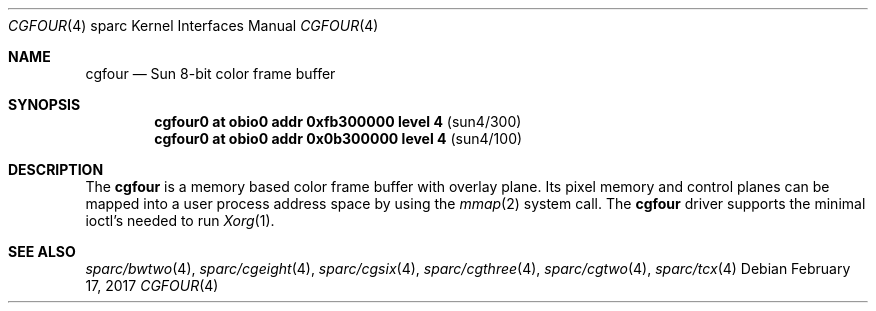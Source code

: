 .\"	$NetBSD: cgfour.4,v 1.9 2017/02/17 22:24:47 christos Exp $
.\"
.\" Copyright (c) 1996 The NetBSD Foundation, Inc.
.\" All rights reserved.
.\"
.\" This code is derived from software contributed to The NetBSD Foundation
.\" by Paul Kranenburg.
.\"
.\" Redistribution and use in source and binary forms, with or without
.\" modification, are permitted provided that the following conditions
.\" are met:
.\" 1. Redistributions of source code must retain the above copyright
.\"    notice, this list of conditions and the following disclaimer.
.\" 2. Redistributions in binary form must reproduce the above copyright
.\"    notice, this list of conditions and the following disclaimer in the
.\"    documentation and/or other materials provided with the distribution.
.\"
.\" THIS SOFTWARE IS PROVIDED BY THE NETBSD FOUNDATION, INC. AND CONTRIBUTORS
.\" ``AS IS'' AND ANY EXPRESS OR IMPLIED WARRANTIES, INCLUDING, BUT NOT LIMITED
.\" TO, THE IMPLIED WARRANTIES OF MERCHANTABILITY AND FITNESS FOR A PARTICULAR
.\" PURPOSE ARE DISCLAIMED.  IN NO EVENT SHALL THE FOUNDATION OR CONTRIBUTORS
.\" BE LIABLE FOR ANY DIRECT, INDIRECT, INCIDENTAL, SPECIAL, EXEMPLARY, OR
.\" CONSEQUENTIAL DAMAGES (INCLUDING, BUT NOT LIMITED TO, PROCUREMENT OF
.\" SUBSTITUTE GOODS OR SERVICES; LOSS OF USE, DATA, OR PROFITS; OR BUSINESS
.\" INTERRUPTION) HOWEVER CAUSED AND ON ANY THEORY OF LIABILITY, WHETHER IN
.\" CONTRACT, STRICT LIABILITY, OR TORT (INCLUDING NEGLIGENCE OR OTHERWISE)
.\" ARISING IN ANY WAY OUT OF THE USE OF THIS SOFTWARE, EVEN IF ADVISED OF THE
.\" POSSIBILITY OF SUCH DAMAGE.
.\"
.Dd February 17, 2017
.Dt CGFOUR 4 sparc
.Os
.Sh NAME
.Nm cgfour
.Nd Sun 8-bit color frame buffer
.Sh SYNOPSIS
.Cd "cgfour0 at obio0 addr 0xfb300000 level 4" Pq sun4/300
.Cd "cgfour0 at obio0 addr 0x0b300000 level 4" Pq sun4/100
.Sh DESCRIPTION
The
.Nm
is a memory based color frame buffer with overlay plane.
Its pixel memory and control planes can be mapped into a user
process address space by using the
.Xr mmap 2
system call.
The
.Nm
driver supports the minimal ioctl's needed to run
.Xr Xorg 1 .
.Sh SEE ALSO
.Xr sparc/bwtwo 4 ,
.Xr sparc/cgeight 4 ,
.Xr sparc/cgsix 4 ,
.Xr sparc/cgthree 4 ,
.Xr sparc/cgtwo 4 ,
.Xr sparc/tcx 4
